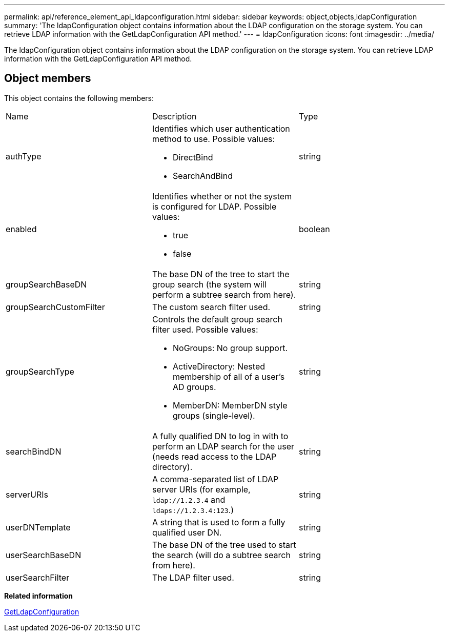 ---
permalink: api/reference_element_api_ldapconfiguration.html
sidebar: sidebar
keywords: object,objects,ldapConfiguration
summary: 'The ldapConfiguration object contains information about the LDAP configuration on the storage system. You can retrieve LDAP information with the GetLdapConfiguration API method.'
---
= ldapConfiguration
:icons: font
:imagesdir: ../media/

[.lead]
The ldapConfiguration object contains information about the LDAP configuration on the storage system. You can retrieve LDAP information with the GetLdapConfiguration API method.

== Object members

This object contains the following members:

|===
|Name |Description |Type
a|
authType
a|
Identifies which user authentication method to use. Possible values:

* DirectBind
* SearchAndBind

a|
string
a|
enabled
a|
Identifies whether or not the system is configured for LDAP. Possible values:

* true
* false

a|
boolean
a|
groupSearchBaseDN
a|
The base DN of the tree to start the group search (the system will perform a subtree search from here).
a|
string
a|
groupSearchCustomFilter
a|
The custom search filter used.
a|
string
a|
groupSearchType
a|
Controls the default group search filter used. Possible values:

* NoGroups: No group support.
* ActiveDirectory: Nested membership of all of a user's AD groups.
* MemberDN: MemberDN style groups (single-level).

a|
string
a|
searchBindDN
a|
A fully qualified DN to log in with to perform an LDAP search for the user (needs read access to the LDAP directory).
a|
string
a|
serverURIs
a|
A comma-separated list of LDAP server URIs (for example, `ldap://1.2.3.4` and `ldaps://1.2.3.4:123`.)
a|
string
a|
userDNTemplate
a|
A string that is used to form a fully qualified user DN.
a|
string
a|
userSearchBaseDN
a|
The base DN of the tree used to start the search (will do a subtree search from here).
a|
string
a|
userSearchFilter
a|
The LDAP filter used.
a|
string
|===
*Related information*

xref:reference_element_api_getldapconfiguration.adoc[GetLdapConfiguration]
